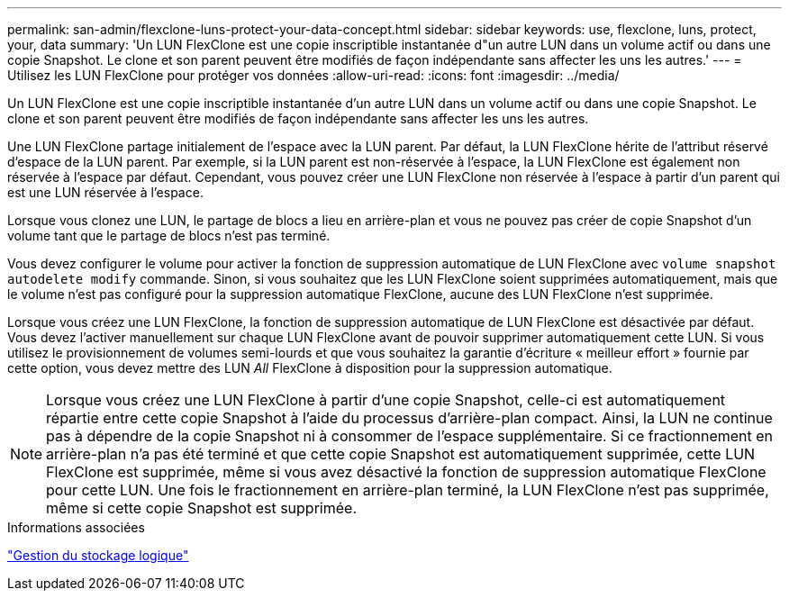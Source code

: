 ---
permalink: san-admin/flexclone-luns-protect-your-data-concept.html 
sidebar: sidebar 
keywords: use, flexclone, luns, protect, your, data 
summary: 'Un LUN FlexClone est une copie inscriptible instantanée d"un autre LUN dans un volume actif ou dans une copie Snapshot. Le clone et son parent peuvent être modifiés de façon indépendante sans affecter les uns les autres.' 
---
= Utilisez les LUN FlexClone pour protéger vos données
:allow-uri-read: 
:icons: font
:imagesdir: ../media/


[role="lead"]
Un LUN FlexClone est une copie inscriptible instantanée d'un autre LUN dans un volume actif ou dans une copie Snapshot. Le clone et son parent peuvent être modifiés de façon indépendante sans affecter les uns les autres.

Une LUN FlexClone partage initialement de l'espace avec la LUN parent. Par défaut, la LUN FlexClone hérite de l'attribut réservé d'espace de la LUN parent. Par exemple, si la LUN parent est non-réservée à l'espace, la LUN FlexClone est également non réservée à l'espace par défaut. Cependant, vous pouvez créer une LUN FlexClone non réservée à l'espace à partir d'un parent qui est une LUN réservée à l'espace.

Lorsque vous clonez une LUN, le partage de blocs a lieu en arrière-plan et vous ne pouvez pas créer de copie Snapshot d'un volume tant que le partage de blocs n'est pas terminé.

Vous devez configurer le volume pour activer la fonction de suppression automatique de LUN FlexClone avec `volume snapshot autodelete modify` commande. Sinon, si vous souhaitez que les LUN FlexClone soient supprimées automatiquement, mais que le volume n'est pas configuré pour la suppression automatique FlexClone, aucune des LUN FlexClone n'est supprimée.

Lorsque vous créez une LUN FlexClone, la fonction de suppression automatique de LUN FlexClone est désactivée par défaut. Vous devez l'activer manuellement sur chaque LUN FlexClone avant de pouvoir supprimer automatiquement cette LUN. Si vous utilisez le provisionnement de volumes semi-lourds et que vous souhaitez la garantie d'écriture « meilleur effort » fournie par cette option, vous devez mettre des LUN _All_ FlexClone à disposition pour la suppression automatique.

[NOTE]
====
Lorsque vous créez une LUN FlexClone à partir d'une copie Snapshot, celle-ci est automatiquement répartie entre cette copie Snapshot à l'aide du processus d'arrière-plan compact. Ainsi, la LUN ne continue pas à dépendre de la copie Snapshot ni à consommer de l'espace supplémentaire. Si ce fractionnement en arrière-plan n'a pas été terminé et que cette copie Snapshot est automatiquement supprimée, cette LUN FlexClone est supprimée, même si vous avez désactivé la fonction de suppression automatique FlexClone pour cette LUN. Une fois le fractionnement en arrière-plan terminé, la LUN FlexClone n'est pas supprimée, même si cette copie Snapshot est supprimée.

====
.Informations associées
link:../volumes/index.html["Gestion du stockage logique"]
